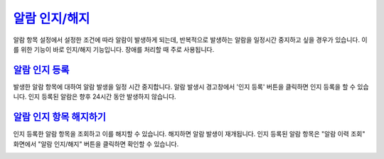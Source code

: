 



`알람 인지/해지`_
========================================
알람 항목 설정에서 설정한 조건에 따라 알람이 발생하게 되는데, 반복적으로 발생하는 알람을 일정시간 중지하고 싶을 경우가 있습니다. 이를 위한 기능이 바로 인지/해지 기능입니다. 장애를 처리할 때 주로 사용됩니다.


`알람 인지 등록`_
----------------------------------------
발생한 알람 항목에 대하여 알람 발생을 일정 시간 중지합니다. 알람 발생시 경고창에서 '인지 등록' 버튼을 클릭하면 인지 등록을 할 수 있습니다. 인지 등록된 알람은 향후 24시간 동안 발생하지 않습니다.

.. image:: ./images/ko/play_01.png


`알람 인지 항목 해지하기`_ 
----------------------------------------
인지 등록한 알람 항목을 조회하고 이를 해지할 수 있습니다. 해지하면 알람 발생이 재개됩니다. 인지 등록된 알람 항목은 "알람 이력 조회" 화면에서 "알람 인지/해지" 버튼을 클릭하면 확인할 수 있습니다.

.. image:: ./images/ko/recog_list_01.png

